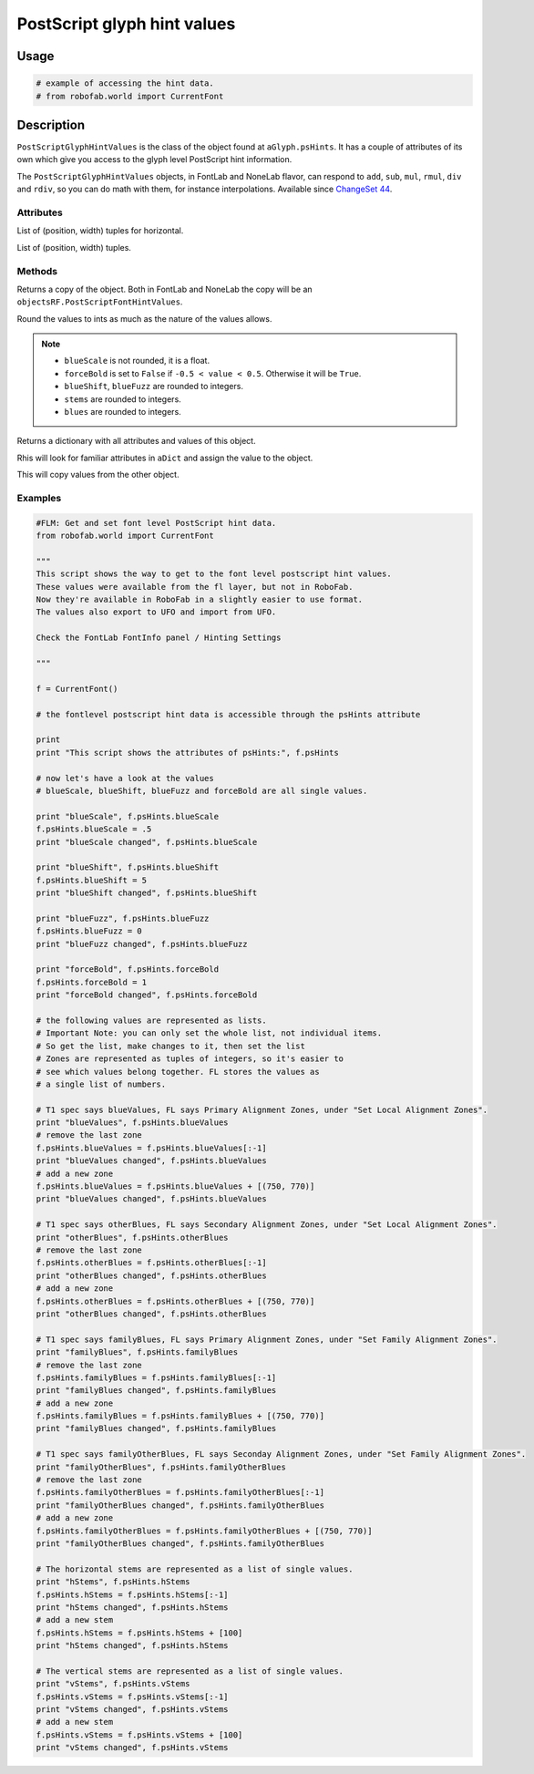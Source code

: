 ============================
PostScript glyph hint values
============================

-----
Usage
-----

.. code::

    # example of accessing the hint data.
    # from robofab.world import CurrentFont

-----------
Description
-----------

``PostScriptGlyphHintValues`` is the class of the object found at ``aGlyph.psHints``. It has a couple of attributes of its own which give you access to the glyph level PostScript hint information. 

The ``PostScriptGlyphHintValues`` objects, in FontLab and NoneLab flavor, can respond to ``add``, ``sub``, ``mul``, ``rmul``, ``div`` and ``rdiv``, so you can do math with them, for instance interpolations. Available since `ChangeSet 44`_.

.. _ChangeSet 44: http://code.robofab.com/changeset/44

^^^^^^^^^^
Attributes
^^^^^^^^^^

.. py:attribute:: hHints

List of (position, width) tuples for horizontal.

.. py:attribute:: vHints

List of (position, width) tuples.

^^^^^^^
Methods
^^^^^^^

.. py:function:: copy()

Returns a copy of the object. Both in FontLab and NoneLab the copy will be an ``objectsRF.PostScriptFontHintValues``.

.. py:function:: round()

Round the values to ints as much as the nature of the values allows.

.. note::

    - ``blueScale`` is not rounded, it is a float.
    - ``forceBold`` is set to ``False`` if ``-0.5 < value < 0.5``. Otherwise it will be ``True``.
    - ``blueShift``, ``blueFuzz`` are rounded to integers.
    - ``stems`` are rounded to integers.
    - ``blues`` are rounded to integers.

.. py:function:: asDict()

Returns a dictionary with all attributes and values of this object.

.. py:function:: fromDict(aDict)

Rhis will look for familiar attributes in ``aDict`` and assign the value to the object.

.. py:function:: update(anotherPSHintsObject)

This will copy values from the other object.

^^^^^^^^
Examples
^^^^^^^^

.. code::

    #FLM: Get and set font level PostScript hint data.
    from robofab.world import CurrentFont
     
    """
    This script shows the way to get to the font level postscript hint values.
    These values were available from the fl layer, but not in RoboFab.
    Now they're available in RoboFab in a slightly easier to use format.
    The values also export to UFO and import from UFO.
    
    Check the FontLab FontInfo panel / Hinting Settings
     
    """
 
    f = CurrentFont()
     
    # the fontlevel postscript hint data is accessible through the psHints attribute
     
    print
    print "This script shows the attributes of psHints:", f.psHints
     
    # now let's have a look at the values
    # blueScale, blueShift, blueFuzz and forceBold are all single values.
     
    print "blueScale", f.psHints.blueScale
    f.psHints.blueScale = .5
    print "blueScale changed", f.psHints.blueScale
     
    print "blueShift", f.psHints.blueShift
    f.psHints.blueShift = 5
    print "blueShift changed", f.psHints.blueShift
     
    print "blueFuzz", f.psHints.blueFuzz
    f.psHints.blueFuzz = 0
    print "blueFuzz changed", f.psHints.blueFuzz
     
    print "forceBold", f.psHints.forceBold
    f.psHints.forceBold = 1
    print "forceBold changed", f.psHints.forceBold
     
    # the following values are represented as lists.
    # Important Note: you can only set the whole list, not individual items.
    # So get the list, make changes to it, then set the list
    # Zones are represented as tuples of integers, so it's easier to
    # see which values belong together. FL stores the values as
    # a single list of numbers.
     
    # T1 spec says blueValues, FL says Primary Alignment Zones, under "Set Local Alignment Zones".
    print "blueValues", f.psHints.blueValues
    # remove the last zone
    f.psHints.blueValues = f.psHints.blueValues[:-1]
    print "blueValues changed", f.psHints.blueValues
    # add a new zone
    f.psHints.blueValues = f.psHints.blueValues + [(750, 770)]
    print "blueValues changed", f.psHints.blueValues
     
    # T1 spec says otherBlues, FL says Secondary Alignment Zones, under "Set Local Alignment Zones".
    print "otherBlues", f.psHints.otherBlues
    # remove the last zone
    f.psHints.otherBlues = f.psHints.otherBlues[:-1]
    print "otherBlues changed", f.psHints.otherBlues
    # add a new zone
    f.psHints.otherBlues = f.psHints.otherBlues + [(750, 770)]
    print "otherBlues changed", f.psHints.otherBlues
     
    # T1 spec says familyBlues, FL says Primary Alignment Zones, under "Set Family Alignment Zones".
    print "familyBlues", f.psHints.familyBlues
    # remove the last zone
    f.psHints.familyBlues = f.psHints.familyBlues[:-1]
    print "familyBlues changed", f.psHints.familyBlues
    # add a new zone
    f.psHints.familyBlues = f.psHints.familyBlues + [(750, 770)]
    print "familyBlues changed", f.psHints.familyBlues
     
    # T1 spec says familyOtherBlues, FL says Seconday Alignment Zones, under "Set Family Alignment Zones".
    print "familyOtherBlues", f.psHints.familyOtherBlues
    # remove the last zone
    f.psHints.familyOtherBlues = f.psHints.familyOtherBlues[:-1]
    print "familyOtherBlues changed", f.psHints.familyOtherBlues
    # add a new zone
    f.psHints.familyOtherBlues = f.psHints.familyOtherBlues + [(750, 770)]
    print "familyOtherBlues changed", f.psHints.familyOtherBlues
     
    # The horizontal stems are represented as a list of single values.
    print "hStems", f.psHints.hStems
    f.psHints.hStems = f.psHints.hStems[:-1]
    print "hStems changed", f.psHints.hStems
    # add a new stem
    f.psHints.hStems = f.psHints.hStems + [100]
    print "hStems changed", f.psHints.hStems
     
    # The vertical stems are represented as a list of single values.
    print "vStems", f.psHints.vStems
    f.psHints.vStems = f.psHints.vStems[:-1]
    print "vStems changed", f.psHints.vStems
    # add a new stem
    f.psHints.vStems = f.psHints.vStems + [100]
    print "vStems changed", f.psHints.vStems
     